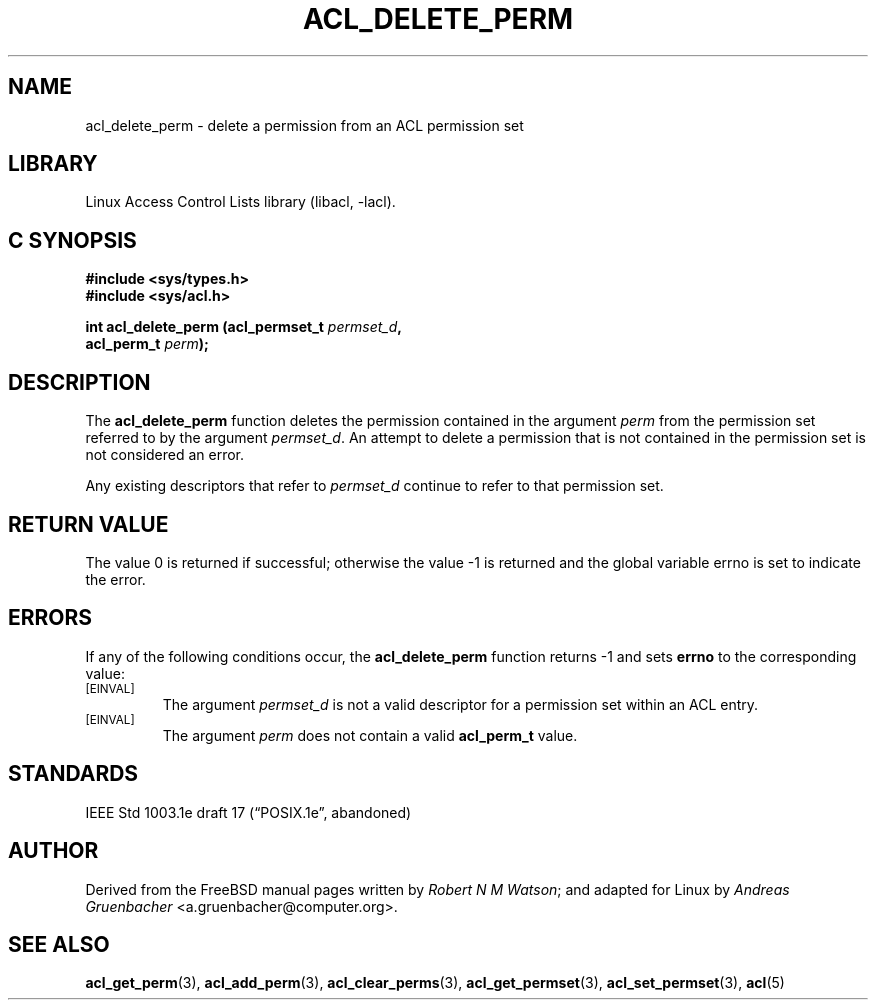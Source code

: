 .\" Access Control Lists manual pages
.\"
.\" (C) 2002 Andreas Gruenbacher, <a.gruenbacher@computer.org>
.\"
.\" THIS SOFTWARE IS PROVIDED BY THE AUTHOR AND CONTRIBUTORS ``AS IS'' AND
.\" ANY EXPRESS OR IMPLIED WARRANTIES, INCLUDING, BUT NOT LIMITED TO, THE
.\" IMPLIED WARRANTIES OF MERCHANTABILITY AND FITNESS FOR A PARTICULAR PURPOSE
.\" ARE DISCLAIMED.  IN NO EVENT SHALL THE AUTHOR OR CONTRIBUTORS BE LIABLE
.\" FOR ANY DIRECT, INDIRECT, INCIDENTAL, SPECIAL, EXEMPLARY, OR CONSEQUENTIAL
.\" DAMAGES (INCLUDING, BUT NOT LIMITED TO, PROCUREMENT OF SUBSTITUTE GOODS
.\" OR SERVICES; LOSS OF USE, DATA, OR PROFITS; OR BUSINESS INTERRUPTION)
.\" HOWEVER CAUSED AND ON ANY THEORY OF LIABILITY, WHETHER IN CONTRACT, STRICT
.\" LIABILITY, OR TORT (INCLUDING NEGLIGENCE OR OTHERWISE) ARISING IN ANY WAY
.\" OUT OF THE USE OF THIS SOFTWARE, EVEN IF ADVISED OF THE POSSIBILITY OF
.\" SUCH DAMAGE.
.\"
.TH ACL_DELETE_PERM 3 "Linux ACL Library" "March 2002" "Access Control Lists"
.SH NAME
acl_delete_perm \- delete a permission from an ACL permission set
.SH LIBRARY
Linux Access Control Lists library (libacl, \-lacl).
.SH C SYNOPSIS
.sp
.nf
.B #include <sys/types.h>
.B #include <sys/acl.h>
.sp
.B "int acl_delete_perm (acl_permset_t \f2permset_d\f3, "
.B "                     acl_perm_t \f2perm\f3);"
.Op
.SH DESCRIPTION
The
.B acl_delete_perm
function deletes the permission contained in the argument
.I perm
from the permission set referred to by the argument
.IR permset_d .
An attempt to delete a permission that is not contained in the permission
set is not considered an error.
.PP
Any existing descriptors that refer to
.I permset_d
continue to refer to that permission set.
.SH RETURN VALUE
The value 0 is returned if successful; otherwise the value -1 is
returned and the global variable errno is set to indicate the error.
.SH ERRORS
If any of the following conditions occur, the
.B acl_delete_perm
function returns -1 and sets
.B errno
to the corresponding value:
.TP
.SM
\%[EINVAL]
The argument
.I permset_d
is not a valid descriptor for a permission set within an ACL entry.
.TP
.SM
\%[EINVAL]
The argument
.I perm
does not contain a valid
.B acl_perm_t
value.
.SH STANDARDS
IEEE Std 1003.1e draft 17 (\(lqPOSIX.1e\(rq, abandoned)
.SH AUTHOR
Derived from the FreeBSD manual pages written by
.IR "Robert N M Watson" ;
and adapted for Linux by
.I "Andreas Gruenbacher"
<a.gruenbacher@computer.org>.
.SH SEE ALSO
.BR acl_get_perm (3),
.BR acl_add_perm (3),
.BR acl_clear_perms (3),
.BR acl_get_permset (3),
.BR acl_set_permset (3),
.BR acl (5)
